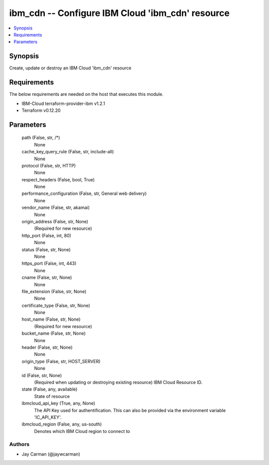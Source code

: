 
ibm_cdn -- Configure IBM Cloud 'ibm_cdn' resource
=================================================

.. contents::
   :local:
   :depth: 1


Synopsis
--------

Create, update or destroy an IBM Cloud 'ibm_cdn' resource



Requirements
------------
The below requirements are needed on the host that executes this module.

- IBM-Cloud terraform-provider-ibm v1.2.1
- Terraform v0.12.20



Parameters
----------

  path (False, str, /*)
    None


  cache_key_query_rule (False, str, include-all)
    None


  protocol (False, str, HTTP)
    None


  respect_headers (False, bool, True)
    None


  performance_configuration (False, str, General web delivery)
    None


  vendor_name (False, str, akamai)
    None


  origin_address (False, str, None)
    (Required for new resource)


  http_port (False, int, 80)
    None


  status (False, str, None)
    None


  https_port (False, int, 443)
    None


  cname (False, str, None)
    None


  file_extension (False, str, None)
    None


  certificate_type (False, str, None)
    None


  host_name (False, str, None)
    (Required for new resource)


  bucket_name (False, str, None)
    None


  header (False, str, None)
    None


  origin_type (False, str, HOST_SERVER)
    None


  id (False, str, None)
    (Required when updating or destroying existing resource) IBM Cloud Resource ID.


  state (False, any, available)
    State of resource


  ibmcloud_api_key (True, any, None)
    The API Key used for authentification. This can also be provided via the environment variable 'IC_API_KEY'.


  ibmcloud_region (False, any, us-south)
    Denotes which IBM Cloud region to connect to













Authors
~~~~~~~

- Jay Carman (@jaywcarman)

